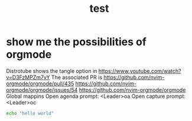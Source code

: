 #+title: test
#+property: :tangle xmonad.hs


* show me the possibilities of orgmode
  Distrotube shows the tangle option in https://www.youtube.com/watch?v=D3FzMPZm7vY
  The associated PR is https://github.com/nvim-orgmode/orgmode/pull/435
https://github.com/nvim-orgmode/orgmode/issues/54
https://github.com/nvim-orgmode/orgmode
Global mappins
Open agenda prompt: <Leader>oa
Open capture prompt: <Leader>oc


#+BEGIN_SRC sh
echo "hello world"
#+END_SRC


